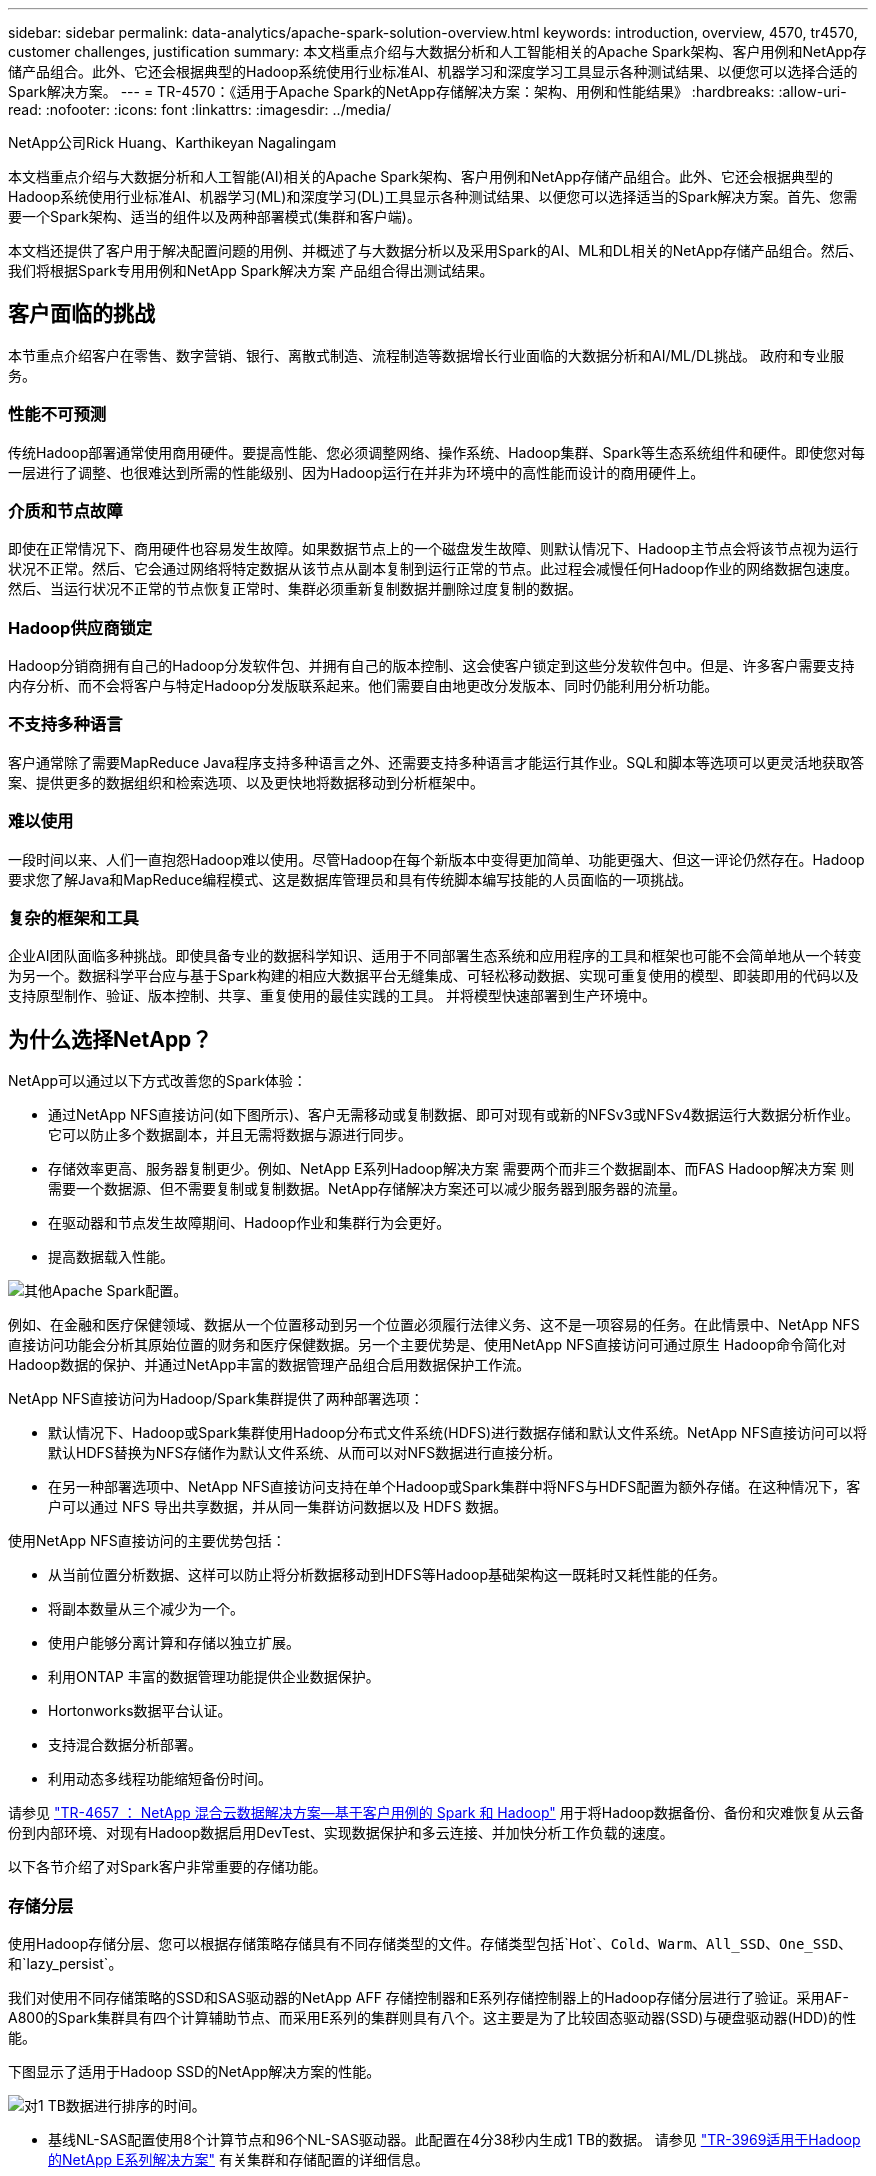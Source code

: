 ---
sidebar: sidebar 
permalink: data-analytics/apache-spark-solution-overview.html 
keywords: introduction, overview, 4570, tr4570, customer challenges, justification 
summary: 本文档重点介绍与大数据分析和人工智能相关的Apache Spark架构、客户用例和NetApp存储产品组合。此外、它还会根据典型的Hadoop系统使用行业标准AI、机器学习和深度学习工具显示各种测试结果、以便您可以选择合适的Spark解决方案。 
---
= TR-4570：《适用于Apache Spark的NetApp存储解决方案：架构、用例和性能结果》
:hardbreaks:
:allow-uri-read: 
:nofooter: 
:icons: font
:linkattrs: 
:imagesdir: ../media/


NetApp公司Rick Huang、Karthikeyan Nagalingam

[role="lead"]
本文档重点介绍与大数据分析和人工智能(AI)相关的Apache Spark架构、客户用例和NetApp存储产品组合。此外、它还会根据典型的Hadoop系统使用行业标准AI、机器学习(ML)和深度学习(DL)工具显示各种测试结果、以便您可以选择适当的Spark解决方案。首先、您需要一个Spark架构、适当的组件以及两种部署模式(集群和客户端)。

本文档还提供了客户用于解决配置问题的用例、并概述了与大数据分析以及采用Spark的AI、ML和DL相关的NetApp存储产品组合。然后、我们将根据Spark专用用例和NetApp Spark解决方案 产品组合得出测试结果。



== 客户面临的挑战

本节重点介绍客户在零售、数字营销、银行、离散式制造、流程制造等数据增长行业面临的大数据分析和AI/ML/DL挑战。 政府和专业服务。



=== 性能不可预测

传统Hadoop部署通常使用商用硬件。要提高性能、您必须调整网络、操作系统、Hadoop集群、Spark等生态系统组件和硬件。即使您对每一层进行了调整、也很难达到所需的性能级别、因为Hadoop运行在并非为环境中的高性能而设计的商用硬件上。



=== 介质和节点故障

即使在正常情况下、商用硬件也容易发生故障。如果数据节点上的一个磁盘发生故障、则默认情况下、Hadoop主节点会将该节点视为运行状况不正常。然后、它会通过网络将特定数据从该节点从副本复制到运行正常的节点。此过程会减慢任何Hadoop作业的网络数据包速度。然后、当运行状况不正常的节点恢复正常时、集群必须重新复制数据并删除过度复制的数据。



=== Hadoop供应商锁定

Hadoop分销商拥有自己的Hadoop分发软件包、并拥有自己的版本控制、这会使客户锁定到这些分发软件包中。但是、许多客户需要支持内存分析、而不会将客户与特定Hadoop分发版联系起来。他们需要自由地更改分发版本、同时仍能利用分析功能。



=== 不支持多种语言

客户通常除了需要MapReduce Java程序支持多种语言之外、还需要支持多种语言才能运行其作业。SQL和脚本等选项可以更灵活地获取答案、提供更多的数据组织和检索选项、以及更快地将数据移动到分析框架中。



=== 难以使用

一段时间以来、人们一直抱怨Hadoop难以使用。尽管Hadoop在每个新版本中变得更加简单、功能更强大、但这一评论仍然存在。Hadoop要求您了解Java和MapReduce编程模式、这是数据库管理员和具有传统脚本编写技能的人员面临的一项挑战。



=== 复杂的框架和工具

企业AI团队面临多种挑战。即使具备专业的数据科学知识、适用于不同部署生态系统和应用程序的工具和框架也可能不会简单地从一个转变为另一个。数据科学平台应与基于Spark构建的相应大数据平台无缝集成、可轻松移动数据、实现可重复使用的模型、即装即用的代码以及支持原型制作、验证、版本控制、共享、重复使用的最佳实践的工具。 并将模型快速部署到生产环境中。



== 为什么选择NetApp？

NetApp可以通过以下方式改善您的Spark体验：

* 通过NetApp NFS直接访问(如下图所示)、客户无需移动或复制数据、即可对现有或新的NFSv3或NFSv4数据运行大数据分析作业。它可以防止多个数据副本，并且无需将数据与源进行同步。
* 存储效率更高、服务器复制更少。例如、NetApp E系列Hadoop解决方案 需要两个而非三个数据副本、而FAS Hadoop解决方案 则需要一个数据源、但不需要复制或复制数据。NetApp存储解决方案还可以减少服务器到服务器的流量。
* 在驱动器和节点发生故障期间、Hadoop作业和集群行为会更好。
* 提高数据载入性能。


image:apache-spark-image1.png["其他Apache Spark配置。"]

例如、在金融和医疗保健领域、数据从一个位置移动到另一个位置必须履行法律义务、这不是一项容易的任务。在此情景中、NetApp NFS直接访问功能会分析其原始位置的财务和医疗保健数据。另一个主要优势是、使用NetApp NFS直接访问可通过原生 Hadoop命令简化对Hadoop数据的保护、并通过NetApp丰富的数据管理产品组合启用数据保护工作流。

NetApp NFS直接访问为Hadoop/Spark集群提供了两种部署选项：

* 默认情况下、Hadoop或Spark集群使用Hadoop分布式文件系统(HDFS)进行数据存储和默认文件系统。NetApp NFS直接访问可以将默认HDFS替换为NFS存储作为默认文件系统、从而可以对NFS数据进行直接分析。
* 在另一种部署选项中、NetApp NFS直接访问支持在单个Hadoop或Spark集群中将NFS与HDFS配置为额外存储。在这种情况下，客户可以通过 NFS 导出共享数据，并从同一集群访问数据以及 HDFS 数据。


使用NetApp NFS直接访问的主要优势包括：

* 从当前位置分析数据、这样可以防止将分析数据移动到HDFS等Hadoop基础架构这一既耗时又耗性能的任务。
* 将副本数量从三个减少为一个。
* 使用户能够分离计算和存储以独立扩展。
* 利用ONTAP 丰富的数据管理功能提供企业数据保护。
* Hortonworks数据平台认证。
* 支持混合数据分析部署。
* 利用动态多线程功能缩短备份时间。


请参见 link:hdcs-sh-solution-overview.html["TR-4657 ： NetApp 混合云数据解决方案—基于客户用例的 Spark 和 Hadoop"^] 用于将Hadoop数据备份、备份和灾难恢复从云备份到内部环境、对现有Hadoop数据启用DevTest、实现数据保护和多云连接、并加快分析工作负载的速度。

以下各节介绍了对Spark客户非常重要的存储功能。



=== 存储分层

使用Hadoop存储分层、您可以根据存储策略存储具有不同存储类型的文件。存储类型包括`Hot`、`Cold`、`Warm`、`All_SSD`、`One_SSD`、 和`lazy_persist`。

我们对使用不同存储策略的SSD和SAS驱动器的NetApp AFF 存储控制器和E系列存储控制器上的Hadoop存储分层进行了验证。采用AF-A800的Spark集群具有四个计算辅助节点、而采用E系列的集群则具有八个。这主要是为了比较固态驱动器(SSD)与硬盘驱动器(HDD)的性能。

下图显示了适用于Hadoop SSD的NetApp解决方案的性能。

image:apache-spark-image2.png["对1 TB数据进行排序的时间。"]

* 基线NL-SAS配置使用8个计算节点和96个NL-SAS驱动器。此配置在4分38秒内生成1 TB的数据。  请参见 https://www.netapp.com/pdf.html?item=/media/16462-tr-3969.pdf["TR-3969适用于Hadoop的NetApp E系列解决方案"^] 有关集群和存储配置的详细信息。
* 使用TeraGen、SSD配置生成的数据速度比NL-SAS配置快15.66倍。此外、SSD配置使用的计算节点数为计算节点数的一半、磁盘驱动器数的一半(总共24个SSD驱动器)。根据作业完成时间、该速度几乎是NL-SAS配置的两倍。
* 使用TeraSort、SSD配置的1 TB数据排序速度比NL-SAS配置快1138.36倍。此外、SSD配置使用的计算节点数为计算节点数的一半、磁盘驱动器数的一半(总共24个SSD驱动器)。因此、每个驱动器的速度大约是NL-SAS配置的三倍。
* 这种方法正在从旋转磁盘过渡到全闪存、从而提高了性能。计算节点的数量不是瓶颈。借助NetApp的全闪存存储、运行时性能可进行良好扩展。
* 使用NFS时、数据在功能上相当于将全部池化在一起、这样可以根据您的工作负载减少计算节点的数量。更改计算节点数量时、Apache Spark集群用户无需手动重新平衡数据。




=== 性能扩展—横向扩展

如果您需要AFF 解决方案 中Hadoop集群的更多计算能力、则可以添加具有适当数量存储控制器的数据节点。NetApp建议从每个存储控制器阵列四个数据节点开始、并根据工作负载特征将每个存储控制器的数据节点数增加到八个。

AFF 和FAS 非常适合原位分析。根据计算要求、您可以添加节点管理器、而无中断操作允许您按需添加存储控制器、而无需停机。我们通过AFF 和FAS 提供丰富的功能、例如NVMe介质支持、有保障的效率、数据精简、QoS、预测性分析、 云分层、复制、云部署和安全性。为了帮助客户满足其需求、NetApp提供了文件系统分析、配额和机载负载平衡等功能、无需额外的许可证成本。与竞争对手相比、NetApp在并发作业数量方面的性能更好、延迟更短、操作更简单、每秒吞吐量也更高。此外、NetApp Cloud Volumes ONTAP 还可在所有三个主要云提供商上运行。



=== 性能扩展—纵向扩展

通过纵向扩展功能、您可以在需要更多存储容量时向AFF 、FAS 和E系列系统添加磁盘驱动器。借助Cloud Volumes ONTAP 、将存储扩展到PB级别是两个因素的组合：将不常用的数据从块存储分层到对象存储、以及在不进行额外计算的情况下堆栈Cloud Volumes ONTAP 许可证。



=== 多个协议

NetApp系统支持适用于Hadoop部署的大多数协议、包括SAS、iSCSI、FCP、InfiniBand、 和NFS。



=== 运行和支持的解决方案

NetApp支持本文档中所述的Hadoop解决方案。这些解决方案还通过了主要Hadoop分销商的认证。有关信息、请参见 https://www.mapr.com/partners/partner/netapp["MapR"^] 站点、 http://hortonworks.com/partner/netapp/["Hortonworks"^] 站点和Cloudera http://www.cloudera.com/partners/partners-listing.html?q=netapp["认证"^] 和 http://www.cloudera.com/partners/solutions/netapp.html["合作伙伴"^] 站点。
